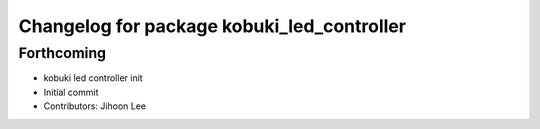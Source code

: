 ^^^^^^^^^^^^^^^^^^^^^^^^^^^^^^^^^^^^^^^^^^^
Changelog for package kobuki_led_controller
^^^^^^^^^^^^^^^^^^^^^^^^^^^^^^^^^^^^^^^^^^^

Forthcoming
-----------
* kobuki led controller init
* Initial commit
* Contributors: Jihoon Lee
